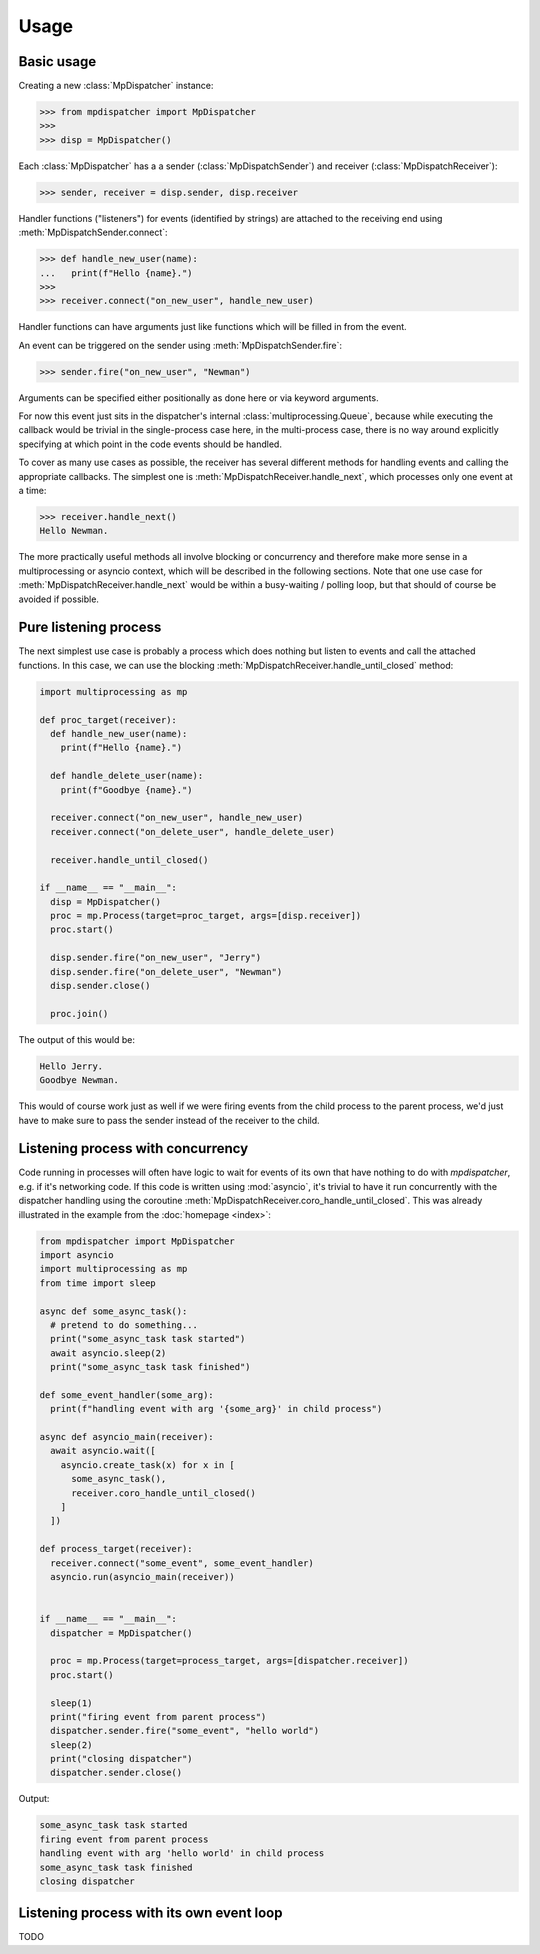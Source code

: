 Usage
=====

.. py:currentmodule:: mpdispatcher

Basic usage
-----------

Creating a new :class:`MpDispatcher` instance:

>>> from mpdispatcher import MpDispatcher
>>>
>>> disp = MpDispatcher()

Each :class:`MpDispatcher` has a a sender (:class:`MpDispatchSender`) and
receiver (:class:`MpDispatchReceiver`):

>>> sender, receiver = disp.sender, disp.receiver

Handler functions ("listeners") for events (identified by strings) are attached
to the receiving end using :meth:`MpDispatchSender.connect`:

>>> def handle_new_user(name):
...   print(f"Hello {name}.")
>>>
>>> receiver.connect("on_new_user", handle_new_user)

Handler functions can have arguments just like functions which will be filled
in from the event.

An event can be triggered on the sender using :meth:`MpDispatchSender.fire`:

>>> sender.fire("on_new_user", "Newman")

Arguments can be specified either positionally as done here or via keyword
arguments.

For now this event just sits in the dispatcher's internal
:class:`multiprocessing.Queue`, because while executing the callback would be
trivial in the single-process case here, in the multi-process case, there is no
way around explicitly specifying at which point in the code events should be
handled.

To cover as many use cases as possible, the receiver has several different
methods for handling events and calling the appropriate callbacks. The simplest
one is :meth:`MpDispatchReceiver.handle_next`, which processes only one event
at a time:

>>> receiver.handle_next()
Hello Newman.

The more practically useful methods all involve blocking or concurrency and
therefore make more sense in a multiprocessing or asyncio context, which will
be described in the following sections.
Note that one use case for :meth:`MpDispatchReceiver.handle_next` would be
within a busy-waiting / polling loop, but that should of course be avoided if
possible.


Pure listening process
----------------------

The next simplest use case is probably a process which does nothing but listen
to events and call the attached functions. In this case, we can use the
blocking :meth:`MpDispatchReceiver.handle_until_closed` method:

.. code:: python

  import multiprocessing as mp
  
  def proc_target(receiver):
    def handle_new_user(name):
      print(f"Hello {name}.")

    def handle_delete_user(name):
      print(f"Goodbye {name}.")

    receiver.connect("on_new_user", handle_new_user)
    receiver.connect("on_delete_user", handle_delete_user)

    receiver.handle_until_closed()
  
  if __name__ == "__main__":
    disp = MpDispatcher()
    proc = mp.Process(target=proc_target, args=[disp.receiver])
    proc.start()
    
    disp.sender.fire("on_new_user", "Jerry")
    disp.sender.fire("on_delete_user", "Newman")
    disp.sender.close()

    proc.join()

The output of this would be:

.. code:: text

  Hello Jerry.
  Goodbye Newman.

This would of course work just as well if we were firing events from the child
process to the parent process, we'd just have to make sure to pass the sender
instead of the receiver to the child.


Listening process with concurrency
----------------------------------

Code running in processes will often have logic to wait for events of its own
that have nothing to do with `mpdispatcher`, e.g. if it's networking code. If
this code is written using :mod:`asyncio`, it's trivial to have it run
concurrently with the dispatcher handling using the coroutine
:meth:`MpDispatchReceiver.coro_handle_until_closed`. This was already
illustrated in the example from the :doc:`homepage <index>`:

.. code:: python

   from mpdispatcher import MpDispatcher
   import asyncio
   import multiprocessing as mp
   from time import sleep

   async def some_async_task():
     # pretend to do something...
     print("some_async_task task started")
     await asyncio.sleep(2)
     print("some_async_task task finished")

   def some_event_handler(some_arg):
     print(f"handling event with arg '{some_arg}' in child process")

   async def asyncio_main(receiver):
     await asyncio.wait([
       asyncio.create_task(x) for x in [
         some_async_task(),
         receiver.coro_handle_until_closed()
       ]
     ])

   def process_target(receiver):
     receiver.connect("some_event", some_event_handler)
     asyncio.run(asyncio_main(receiver))


   if __name__ == "__main__":
     dispatcher = MpDispatcher()

     proc = mp.Process(target=process_target, args=[dispatcher.receiver])
     proc.start()

     sleep(1)
     print("firing event from parent process")
     dispatcher.sender.fire("some_event", "hello world")
     sleep(2)
     print("closing dispatcher")
     dispatcher.sender.close()

Output:

.. code:: text

   some_async_task task started
   firing event from parent process
   handling event with arg 'hello world' in child process
   some_async_task task finished
   closing dispatcher


Listening process with its own event loop
-----------------------------------------

TODO
